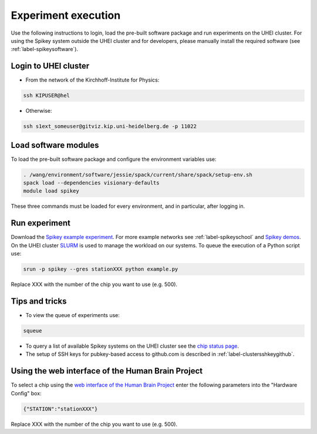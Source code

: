 Experiment execution
====================

Use the following instructions to login, load the pre-built software package and run experiments on the UHEI cluster.
For using the Spikey system outside the UHEI cluster and for developers, please manually install the required software (see :ref:`label-spikeysoftware`).


.. _label-clusterlogin:

Login to UHEI cluster
---------------------

* From the network of the Kirchhoff-Institute for Physics:

.. code-block:: bash

  ssh KIPUSER@hel

* Otherwise:

.. code-block:: bash

  ssh s1ext_someuser@gitviz.kip.uni-heidelberg.de -p 11022


.. _label-softwaremodule:

Load software modules
---------------------

To load the pre-built software package and configure the environment variables use:

.. code-block:: bash

  . /wang/environment/software/jessie/spack/current/share/spack/setup-env.sh
  spack load --dependencies visionary-defaults 
  module load spikey

These three commands must be loaded for every environment, and in particular, after logging in.


.. _label-expexec:

Run experiment
--------------

Download the `Spikey example experiment <https://github.com/electronicvisions/spikey_demo/blob/master/networks/example.py>`_.
For more example networks see :ref:`label-spikeyschool` and `Spikey demos <https://github.com/electronicvisions/spikey_demo/blob/master/networks>`_.
On the UHEI cluster `SLURM <http://slurm.schedmd.com/>`_ is used to manage the workload on our systems.
To queue the execution of a Python script use:

.. code-block:: bash

  srun -p spikey --gres stationXXX python example.py

Replace XXX with the number of the chip you want to use (e.g. 500).


Tips and tricks
---------------

* To view the queue of experiments use:

.. code-block:: bash

  squeue

* To query a list of available Spikey systems on the UHEI cluster see the `chip status page <https://gitviz.kip.uni-heidelberg.de:8443/view/spikey/job/hw_spikey_chipstatus_all/>`_.

* The setup of SSH keys for pubkey-based access to github.com is described in :ref:`label-clustersshkeygithub`.


Using the web interface of the Human Brain Project
--------------------------------------------------

To select a chip using the `web interface of the Human Brain Project <https://www.hbpneuromorphic.eu>`_ enter the following parameters into the "Hardware Config" box:

.. code-block:: none

  {"STATION":"stationXXX"}

Replace XXX with the number of the chip you want to use (e.g. 500).
